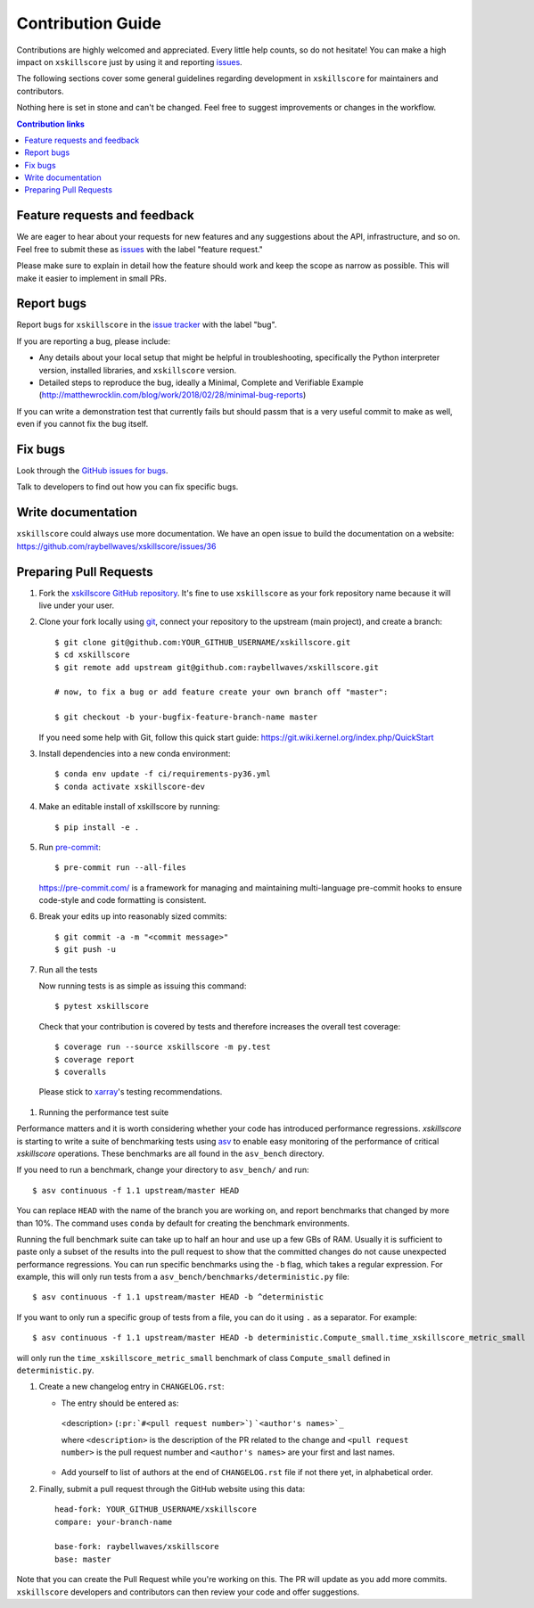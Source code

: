 =====================
Contribution Guide
=====================

Contributions are highly welcomed and appreciated.  Every little help counts,
so do not hesitate! You can make a high impact on ``xskillscore`` just by using it and
reporting `issues <https://github.com/raybellwaves/xskillscore/issues>`__.

The following sections cover some general guidelines
regarding development in ``xskillscore`` for maintainers and contributors.


Nothing here is set in stone and can't be changed.
Feel free to suggest improvements or changes in the workflow.



.. contents:: Contribution links
   :depth: 2



.. _submitfeedback:

Feature requests and feedback
-----------------------------

We are eager to hear about your requests for new features and any suggestions about the
API, infrastructure, and so on. Feel free to submit these as
`issues <https://github.com/raybellwaves/xskillscore/issues/new>`__ with the label "feature request."

Please make sure to explain in detail how the feature should work and keep the scope as
narrow as possible. This will make it easier to implement in small PRs.


.. _reportbugs:

Report bugs
-----------

Report bugs for ``xskillscore`` in the `issue tracker <https://github.com/raybellwaves/xskillscore/issues>`_
with the label "bug".

If you are reporting a bug, please include:

* Any details about your local setup that might be helpful in troubleshooting,
  specifically the Python interpreter version, installed libraries, and ``xskillscore``
  version.
* Detailed steps to reproduce the bug, ideally a Minimal, Complete and Verifiable Example (http://matthewrocklin.com/blog/work/2018/02/28/minimal-bug-reports)

If you can write a demonstration test that currently fails but should passm
that is a very useful commit to make as well, even if you cannot fix the bug itself.


.. _fixbugs:

Fix bugs
--------

Look through the `GitHub issues for bugs <https://github.com/raybellwaves/xskillscore/labels/bug>`_.

Talk to developers to find out how you can fix specific bugs.


Write documentation
-------------------

``xskillscore`` could always use more documentation. We have an open issue to build the documentation on a website: https://github.com/raybellwaves/xskillscore/issues/36


 .. _`pull requests`:
 .. _pull-requests:

Preparing Pull Requests
-----------------------


#. Fork the
   `xskillscore GitHub repository <https://github.com/raybellwaves/xskillscore>`__.  It's
   fine to use ``xskillscore`` as your fork repository name because it will live
   under your user.

#. Clone your fork locally using `git <https://git-scm.com/>`_, connect your repository
   to the upstream (main project), and create a branch::

    $ git clone git@github.com:YOUR_GITHUB_USERNAME/xskillscore.git
    $ cd xskillscore
    $ git remote add upstream git@github.com:raybellwaves/xskillscore.git

    # now, to fix a bug or add feature create your own branch off "master":

    $ git checkout -b your-bugfix-feature-branch-name master

   If you need some help with Git, follow this quick start
   guide: https://git.wiki.kernel.org/index.php/QuickStart

#. Install dependencies into a new conda environment::

    $ conda env update -f ci/requirements-py36.yml
    $ conda activate xskillscore-dev

#. Make an editable install of xskillscore by running::

    $ pip install -e .

#. Run `pre-commit <https://pre-commit.com>`_::

     $ pre-commit run --all-files

   https://pre-commit.com/ is a framework for managing and maintaining multi-language pre-commit
   hooks to ensure code-style and code formatting is consistent.

#. Break your edits up into reasonably sized commits::

    $ git commit -a -m "<commit message>"
    $ git push -u

#. Run all the tests

   Now running tests is as simple as issuing this command::

    $ pytest xskillscore

   Check that your contribution is covered by tests and therefore increases the overall test coverage::

    $ coverage run --source xskillscore -m py.test
    $ coverage report
    $ coveralls

  Please stick to `xarray <http://xarray.pydata.org/en/stable/contributing.html>`_'s testing recommendations.

#. Running the performance test suite

Performance matters and it is worth considering whether your code has introduced
performance regressions. `xskillscore` is starting to write a suite of benchmarking tests
using `asv <https://asv.readthedocs.io/en/stable/>`_
to enable easy monitoring of the performance of critical `xskillscore` operations.
These benchmarks are all found in the ``asv_bench`` directory.

If you need to run a benchmark, change your directory to ``asv_bench/`` and run::

    $ asv continuous -f 1.1 upstream/master HEAD

You can replace ``HEAD`` with the name of the branch you are working on,
and report benchmarks that changed by more than 10%.
The command uses ``conda`` by default for creating the benchmark
environments.

Running the full benchmark suite can take up to half an hour and use up a few GBs of
RAM. Usually it is sufficient to paste only a subset of the results into the pull
request to show that the committed changes do not cause unexpected performance
regressions.  You can run specific benchmarks using the ``-b`` flag, which
takes a regular expression.  For example, this will only run tests from a
``asv_bench/benchmarks/deterministic.py`` file::

    $ asv continuous -f 1.1 upstream/master HEAD -b ^deterministic

If you want to only run a specific group of tests from a file, you can do it
using ``.`` as a separator. For example::

    $ asv continuous -f 1.1 upstream/master HEAD -b deterministic.Compute_small.time_xskillscore_metric_small

will only run the ``time_xskillscore_metric_small`` benchmark of class ``Compute_small``
defined in ``deterministic.py``.

#. Create a new changelog entry in ``CHANGELOG.rst``:

   - The entry should be entered as:

    <description> (``:pr:`#<pull request number>```) ```<author's names>`_``

    where ``<description>`` is the description of the PR related to the change and
    ``<pull request number>`` is the pull request number and ``<author's names>`` are your first
    and last names.

   - Add yourself to list of authors at the end of ``CHANGELOG.rst`` file if not there yet, in
     alphabetical order.


#. Finally, submit a pull request through the GitHub website using this data::

    head-fork: YOUR_GITHUB_USERNAME/xskillscore
    compare: your-branch-name

    base-fork: raybellwaves/xskillscore
    base: master

Note that you can create the Pull Request while you're working on this. The PR will update
as you add more commits. ``xskillscore`` developers and contributors can then review your code
and offer suggestions.

